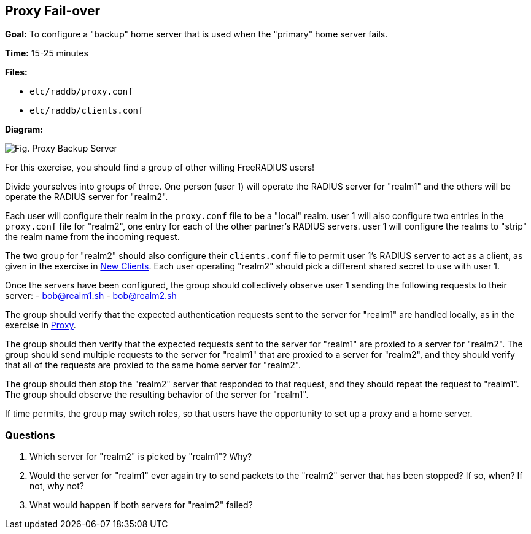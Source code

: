 [[proxy-fail-over]]
Proxy Fail-over
---------------

*Goal:* To configure a "backup" home server that is used when the
"primary" home server fails.

*Time:* 15-25 minutes

*Files:*

- `etc/raddb/proxy.conf`
- `etc/raddb/clients.conf`

*Diagram:*

image::proxy_backup_server.svg[Fig. Proxy Backup Server]

For this exercise, you should find a group of other willing
FreeRADIUS users!

Divide yourselves into groups of three. One person (user 1) will
operate the RADIUS server for "realm1" and the others will be operate
the RADIUS server for "realm2".

Each user will configure their realm in the `proxy.conf` file to
be a "local" realm. user 1 will also configure two entries in the
`proxy.conf` file for "realm2", one entry for each of the other
partner's RADIUS servers. user 1 will configure the realms to "strip"
the realm name from the incoming request.

The two group for "realm2" should also configure their
`clients.conf` file to permit user 1’s RADIUS server to act as a client,
as given in the exercise in xref:new_client.adoc[New Clients].
Each user operating "realm2" should pick a different shared
secret to use with user 1.

Once the servers have been configured, the group should collectively
observe user 1 sending the following requests to their server:
- bob@realm1.sh
- bob@realm2.sh

The group should verify that the expected authentication requests
sent to the server for "realm1" are handled locally, as in the
exercise in xref:proxy.adoc[Proxy].

The group should then verify that the expected requests sent to
the server for "realm1" are proxied to a server for "realm2". The
group should send multiple requests to the server for "realm1" that are
proxied to a server for "realm2", and they should verify that all of
the requests are proxied to the same home server for "realm2".

The group should then stop the "realm2" server that responded
to that request, and they should repeat the request to "realm1". The
group should observe the resulting behavior of the server for "realm1".

If time permits, the group may switch roles, so that users have the
opportunity to set up a proxy and a home server.

[[proxy-fail-over-questions]]
Questions
~~~~~~~~~

1.  Which server for "realm2" is picked by "realm1"? Why?
2.  Would the server for "realm1" ever again try to send packets to
the "realm2" server that has been stopped? If so, when? If not,
why not?
3.  What would happen if both servers for "realm2" failed?

// Copyright (C) 2019 Network RADIUS SAS.  Licenced under CC-by-NC 4.0.
// Development of this documentation was sponsored by Network RADIUS SAS.
